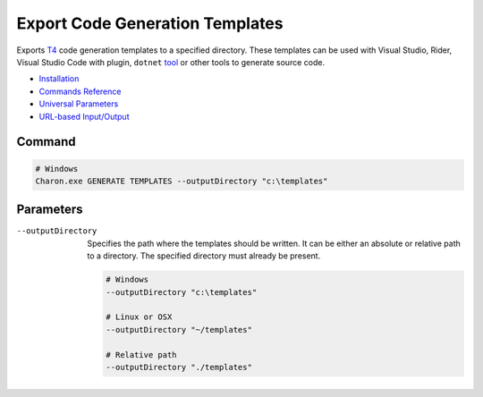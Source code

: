 Export Code Generation Templates
========================

Exports `T4 <https://learn.microsoft.com/en-us/visualstudio/modeling/code-generation-and-t4-text-templates>`_ code generation templates to a specified directory. 
These templates can be used with Visual Studio, Rider, Visual Studio Code with plugin, ``dotnet`` `tool <https://www.nuget.org/packages/dotnet-t4>`_ or other tools to generate source code.

- `Installation <../command_line.rst#installation>`_
- `Commands Reference <../command_line.rst>`_
- `Universal Parameters <universal_parameters.rst>`_
- `URL-based Input/Output <remote_input_output.rst>`_

---------------
 Command
---------------

.. code-block:: bash

  # Windows
  Charon.exe GENERATE TEMPLATES --outputDirectory "c:\templates"
  

---------------
 Parameters
---------------

--outputDirectory
   Specifies the path where the templates should be written. It can be either an absolute or relative path to a directory. The specified directory must already be present.

   .. code-block:: bash
   
     # Windows
     --outputDirectory "c:\templates"
     
     # Linux or OSX
     --outputDirectory "~/templates"
     
     # Relative path
     --outputDirectory "./templates"
